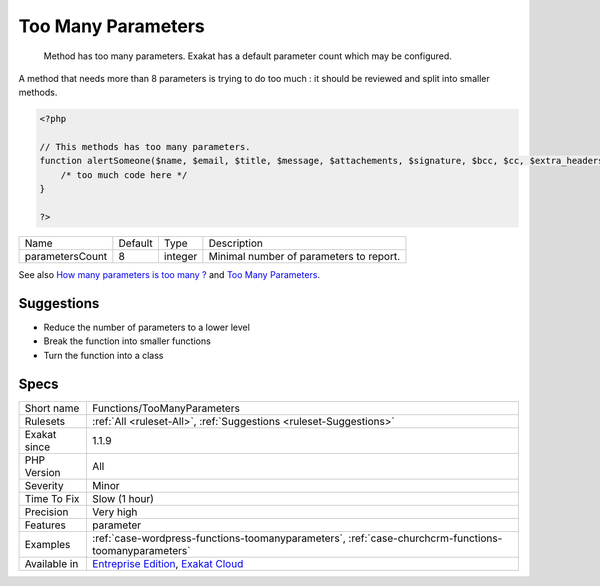 .. _functions-toomanyparameters:

.. _too-many-parameters:

Too Many Parameters
+++++++++++++++++++

  Method has too many parameters. Exakat has a default parameter count which may be configured.

A method that needs more than 8 parameters is trying to do too much : it should be reviewed and split into smaller methods. 


.. code-block:: php
   
   <?php
   
   // This methods has too many parameters.
   function alertSomeone($name, $email, $title, $message, $attachements, $signature, $bcc, $cc, $extra_headers) { 
       /* too much code here */ 
   }
   
   ?>

+-----------------+---------+---------+-----------------------------------------+
| Name            | Default | Type    | Description                             |
+-----------------+---------+---------+-----------------------------------------+
| parametersCount | 8       | integer | Minimal number of parameters to report. |
+-----------------+---------+---------+-----------------------------------------+



See also `How many parameters is too many ? <https://www.exakat.io/how-many-parameters-is-too-many/>`_ and `Too Many Parameters <http://wiki.c2.com/?TooManyParameters>`_.


Suggestions
___________

* Reduce the number of parameters to a lower level
* Break the function into smaller functions
* Turn the function into a class




Specs
_____

+--------------+-------------------------------------------------------------------------------------------------------------------------+
| Short name   | Functions/TooManyParameters                                                                                             |
+--------------+-------------------------------------------------------------------------------------------------------------------------+
| Rulesets     | :ref:`All <ruleset-All>`, :ref:`Suggestions <ruleset-Suggestions>`                                                      |
+--------------+-------------------------------------------------------------------------------------------------------------------------+
| Exakat since | 1.1.9                                                                                                                   |
+--------------+-------------------------------------------------------------------------------------------------------------------------+
| PHP Version  | All                                                                                                                     |
+--------------+-------------------------------------------------------------------------------------------------------------------------+
| Severity     | Minor                                                                                                                   |
+--------------+-------------------------------------------------------------------------------------------------------------------------+
| Time To Fix  | Slow (1 hour)                                                                                                           |
+--------------+-------------------------------------------------------------------------------------------------------------------------+
| Precision    | Very high                                                                                                               |
+--------------+-------------------------------------------------------------------------------------------------------------------------+
| Features     | parameter                                                                                                               |
+--------------+-------------------------------------------------------------------------------------------------------------------------+
| Examples     | :ref:`case-wordpress-functions-toomanyparameters`, :ref:`case-churchcrm-functions-toomanyparameters`                    |
+--------------+-------------------------------------------------------------------------------------------------------------------------+
| Available in | `Entreprise Edition <https://www.exakat.io/entreprise-edition>`_, `Exakat Cloud <https://www.exakat.io/exakat-cloud/>`_ |
+--------------+-------------------------------------------------------------------------------------------------------------------------+


